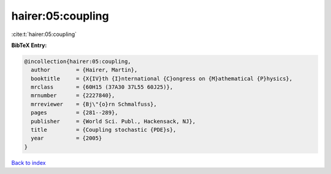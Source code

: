 hairer:05:coupling
==================

:cite:t:`hairer:05:coupling`

**BibTeX Entry:**

.. code-block:: bibtex

   @incollection{hairer:05:coupling,
     author        = {Hairer, Martin},
     booktitle     = {X{IV}th {I}nternational {C}ongress on {M}athematical {P}hysics},
     mrclass       = {60H15 (37A30 37L55 60J25)},
     mrnumber      = {2227840},
     mrreviewer    = {Bj\"{o}rn Schmalfuss},
     pages         = {281--289},
     publisher     = {World Sci. Publ., Hackensack, NJ},
     title         = {Coupling stochastic {PDE}s},
     year          = {2005}
   }

`Back to index <../By-Cite-Keys.html>`_
